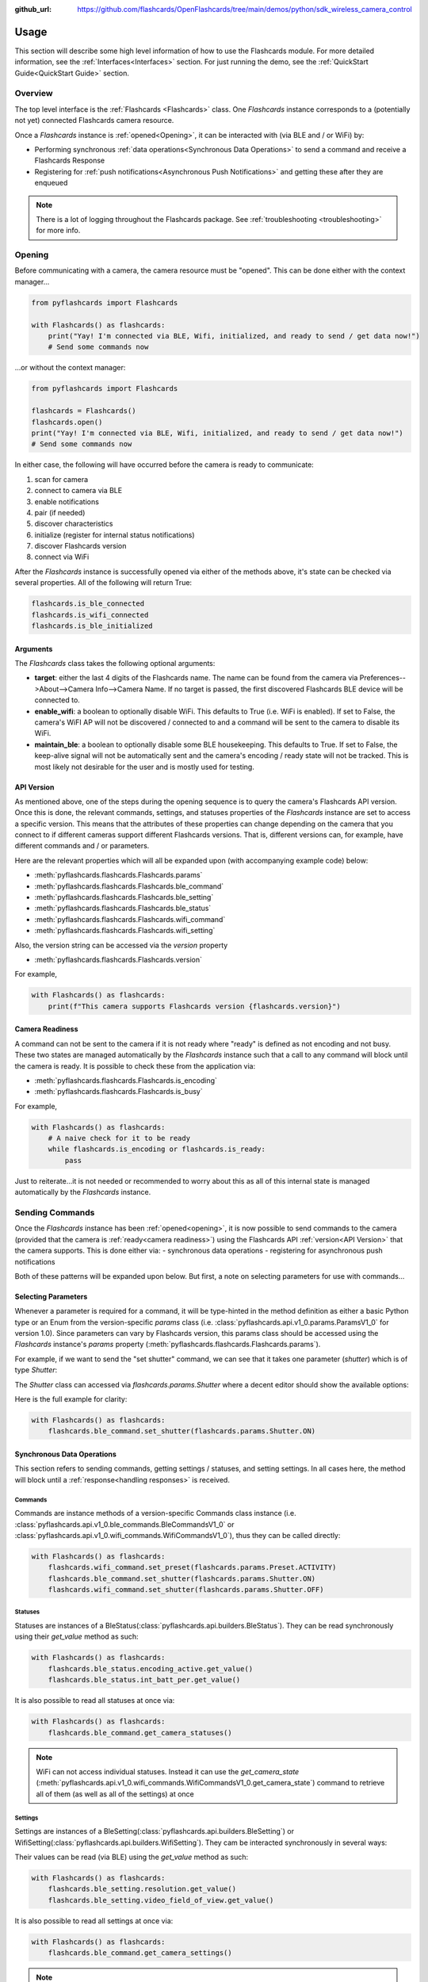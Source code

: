 :github_url: https://github.com/flashcards/OpenFlashcards/tree/main/demos/python/sdk_wireless_camera_control

Usage
*****

This section will describe some high level information of how to use the Flashcards module. For more detailed
information, see the :ref:`Interfaces<Interfaces>` section. For just running the demo, see the
:ref:`QuickStart Guide<QuickStart Guide>` section.

Overview
========

The top level interface is the :ref:`Flashcards <Flashcards>` class. One `Flashcards` instance corresponds to a (potentially not
yet) connected Flashcards camera resource.

Once a `Flashcards` instance is :ref:`opened<Opening>`, it can be interacted with (via BLE and / or WiFi) by:

- Performing synchronous :ref:`data operations<Synchronous Data Operations>` to send a command and receive a Flashcards Response
- Registering for :ref:`push notifications<Asynchronous Push Notifications>` and getting these after they are enqueued

.. note:: There is a lot of logging throughout the Flashcards package. See :ref:`troubleshooting <troubleshooting>` for more info.

Opening
=======

Before communicating with a camera, the camera resource must be "opened". This can be done either with the
context manager...

.. code-block:: python

    from pyflashcards import Flashcards

    with Flashcards() as flashcards:
        print("Yay! I'm connected via BLE, Wifi, initialized, and ready to send / get data now!")
        # Send some commands now

\...or without the context manager:

.. code-block:: python

    from pyflashcards import Flashcards

    flashcards = Flashcards()
    flashcards.open()
    print("Yay! I'm connected via BLE, Wifi, initialized, and ready to send / get data now!")
    # Send some commands now

In either case, the following will have occurred before the camera is ready to communicate:

#. scan for camera
#. connect to camera via BLE
#. enable notifications
#. pair (if needed)
#. discover characteristics
#. initialize (register for internal status notifications)
#. discover Flashcards version
#. connect via WiFi

After the `Flashcards` instance is successfully opened via either of the methods above, it's state can be checked via several
properties. All of the following will return True:

.. code-block:: python

    flashcards.is_ble_connected
    flashcards.is_wifi_connected
    flashcards.is_ble_initialized

Arguments
---------

The `Flashcards` class takes the following optional arguments:

- **target**: either the last 4 digits of the Flashcards name. The name can be found from the
  camera via Preferences-->About-->Camera Info-->Camera Name. If no target is passed, the first discovered
  Flashcards BLE device will be connected to.
- **enable_wifi**: a boolean to optionally disable WiFi. This defaults to True (i.e. WiFi is enabled). If set
  to False, the camera's WiFI AP will not be discovered / connected to and a command will be sent to the camera to
  disable its WiFi.
- **maintain_ble**: a boolean to optionally disable some BLE housekeeping. This defaults to True. If set to
  False, the keep-alive signal will not be automatically sent and the camera's encoding / ready state will not
  be tracked. This is most likely not desirable for the user and is mostly used for testing.

API Version
-----------

As mentioned above, one of the steps during the opening sequence is to query the camera's Flashcards API version.
Once this is done, the relevant commands, settings, and statuses properties of the `Flashcards` instance are
set to access a specific version. This means that the attributes of these properties can change depending on the camera that
you connect to if different cameras support different Flashcards versions. That is, different versions can, for
example, have different commands and / or parameters.

Here are the relevant properties which will all be expanded upon (with accompanying example code) below:

- :meth:`pyflashcards.flashcards.Flashcards.params`
- :meth:`pyflashcards.flashcards.Flashcards.ble_command`
- :meth:`pyflashcards.flashcards.Flashcards.ble_setting`
- :meth:`pyflashcards.flashcards.Flashcards.ble_status`
- :meth:`pyflashcards.flashcards.Flashcards.wifi_command`
- :meth:`pyflashcards.flashcards.Flashcards.wifi_setting`

Also, the version string can be accessed via the `version` property

- :meth:`pyflashcards.flashcards.Flashcards.version`

For example,

.. code-block:: python

    with Flashcards() as flashcards:
        print(f"This camera supports Flashcards version {flashcards.version}")

Camera Readiness
----------------

A command can not be sent to the camera if it is not ready where "ready" is defined as not encoding and not
busy. These two states are managed automatically by the `Flashcards` instance such that a call to any command will
block until the camera is ready. It is possible to check these from the application via:

- :meth:`pyflashcards.flashcards.Flashcards.is_encoding`
- :meth:`pyflashcards.flashcards.Flashcards.is_busy`

For example,

.. code-block:: python

    with Flashcards() as flashcards:
        # A naive check for it to be ready
        while flashcards.is_encoding or flashcards.is_ready:
            pass

Just to reiterate...it is not needed or recommended to worry about this as all of this internal state is managed automatically
by the `Flashcards` instance.

Sending Commands
================

Once the `Flashcards` instance has been :ref:`opened<opening>`, it is now possible to send commands to the camera
(provided that the camera is :ref:`ready<camera readiness>`) using the Flashcards API :ref:`version<API Version>`
that the camera supports. This is done either via:
- synchronous data operations
- registering for asynchronous push notifications

Both of these patterns will be expanded upon below. But first, a note on selecting parameters for use with commands...

Selecting Parameters
--------------------

Whenever a parameter is required for a command, it will be type-hinted in the method definition as either a basic Python type
or an Enum from the version-specific `params` class (i.e. :class:`pyflashcards.api.v1_0.params.ParamsV1_0` for version
1.0). Since parameters can vary by Flashcards version, this params class should be accessed using the `Flashcards` instance's
`params` property (:meth:`pyflashcards.flashcards.Flashcards.params`).

For example, if we want to send the "set shutter" command, we can see that it takes one parameter (`shutter`) which
is of type `Shutter`:

.. image:: _static/shows_param_type.png
    :width: 80%

The `Shutter` class can accessed via `flashcards.params.Shutter` where a decent editor should show the available options:

.. image:: _static/valid_params.png
    :width: 60%

Here is the full example for clarity:

.. code-block:: python

    with Flashcards() as flashcards:
        flashcards.ble_command.set_shutter(flashcards.params.Shutter.ON)

Synchronous Data Operations
---------------------------

This section refers to sending commands, getting settings / statuses, and setting settings. In all cases here,
the method will block until a :ref:`response<handling responses>` is received.

Commands
^^^^^^^^

Commands are instance methods of a version-specific Commands class instance
(i.e. :class:`pyflashcards.api.v1_0.ble_commands.BleCommandsV1_0` or
:class:`pyflashcards.api.v1_0.wifi_commands.WifiCommandsV1_0`), thus they can be called directly:

.. code-block:: python

    with Flashcards() as flashcards:
        flashcards.wifi_command.set_preset(flashcards.params.Preset.ACTIVITY)
        flashcards.ble_command.set_shutter(flashcards.params.Shutter.ON)
        flashcards.wifi_command.set_shutter(flashcards.params.Shutter.OFF)

Statuses
^^^^^^^^

Statuses are instances of a BleStatus(:class:`pyflashcards.api.builders.BleStatus`). They can be read
synchronously using their `get_value` method as such:

.. code-block:: python

    with Flashcards() as flashcards:
        flashcards.ble_status.encoding_active.get_value()
        flashcards.ble_status.int_batt_per.get_value()

It is also possible to read all statuses at once via:

.. code-block:: python

    with Flashcards() as flashcards:
        flashcards.ble_command.get_camera_statuses()

.. note::
    WiFi can not access individual statuses. Instead it can use the `get_camera_state`
    (:meth:`pyflashcards.api.v1_0.wifi_commands.WifiCommandsV1_0.get_camera_state`)
    command to retrieve all of them (as well as all of the settings) at once

Settings
^^^^^^^^

Settings are instances of a BleSetting(:class:`pyflashcards.api.builders.BleSetting`)
or WifiSetting(:class:`pyflashcards.api.builders.WifiSetting`). They cam be interacted synchronously in several
ways:

Their values can be read (via BLE) using the `get_value` method as such:

.. code-block:: python

    with Flashcards() as flashcards:
        flashcards.ble_setting.resolution.get_value()
        flashcards.ble_setting.video_field_of_view.get_value()

It is also possible to read all settings at once via:

.. code-block:: python

    with Flashcards() as flashcards:
        flashcards.ble_command.get_camera_settings()

.. note::
    WiFi can not access individual settings. Instead it can use the `get_camera_state`
    (:meth:`pyflashcards.api.v1_0.wifi_commands.WifiCommandsV1_0.get_camera_state`)
    command to retrieve all of them (as well as all of the statuses) at once.

Depending on the camera's current state, settings will have differing capabilities. It is possible to query
the current capabilities for a given setting (via BLE) using the `get_capabilities_values` method as such:

.. code-block:: python

    with Flashcards() as flashcards:
        flashcards.ble_setting.resolution.get_capabilities_values()

.. note::
    This functionality is only possible via BLE.

Settings' values can be set (via either BLE or WiFI) using the `set` method as such:

.. code-block:: python

    with Flashcards() as flashcards:
        flashcards.ble_setting.resolution.set(flashcards.params.Resolution.RES_4K)
        flashcards.wifi_setting.fps.set(flashcards.params.FPS.FPS_30)

Asynchronous Push Notifications
-------------------------------

This section describes how to register for and handle asynchronous push notifications. This is only relevant for BLE.

It is possible to enable push notifications for any of the following:

- setting values via :meth:`pyflashcards.api.builders.BleSetting.register_value_update`
- setting capabilities via :meth:`pyflashcards.api.builders.BleSetting.register_capability_update`
- status values via :meth:`pyflashcards.api.builders.BleStatus.register_value_update`

Firstly, the desired settings / id must be registered for.

Once registered, the camera will send a push notification when the relevant setting / status changes. These
responses are added to an internal queue of the `Flashcards` instance be retrieved from via
:meth:`pyflashcards.flashcards.get_update`.

It is possible to stop receiving notifications by issuing the relevant unregister command, i.e.:

- setting values via :meth:`pyflashcards.api.builders.BleSetting.unregister_value_update`
- setting capabilities via :meth:`pyflashcards.api.builders.BleSetting.unregister_capability_update`
- status values via :meth:`pyflashcards.api.builders.BleStatus.unregister_value_update`

Here is an example of registering for and receiving FOV updates:

.. code-block:: python

    from pyflashcards import Flashcards
    from pyflashcards.constants import SettingId

    with Flashcards() as flashcards:
        current_fov = flashcards.ble_setting.video_field_of_view.register_value_update().flatten
        print(f"Current FOV is {current_fov}")
        # Get updates until we get a FOV update
        while True:
            update = flashcards.get_update()
            if SettingId.VIDEO_FOV in update:
                print(f"New resolution is {update[SettingId.VIDEO_FOV]}")
                break
        # We don't care about FOV anymore so let's stop receiving notifications
        flashcards.ble_setting.video_field_of_view.unregister_value_update()

.. note:: The `register_XXX_update` methods will return the current value / capabilities. That is why we are
    printing the current value in the example above.

.. note:: It is probably desirable to have a separate thread to retrieve these updates as the demo examples do.

Handling Responses
==================

Unless otherwise stated, all commands, settings, and status operations return a `FlashcardsResp`
(:class:`pyflashcards.responses.FlashcardsResp`) which is basically a JSON serializable dict with some helper functions.

Response Structure
------------------

A `FlashcardsResp` has 3 relevant attributes for the end user:

- | **id** (:meth:`pyflashcards.responses.FlashcardsResp.id`): identifier of the completed operation.
  | This will vary based on what type the response is and will also contain the most specific identification information.

    - UUID if a direct BLE characteristic read
    - CmdId if an Flashcards BLE Operation
    - endpoint string if a Wifi HTTP operation
- **status** (:meth:`pyflashcards.responses.FlashcardsResp.status`): the status returned from the camera
- **data** (:meth:`pyflashcards.responses.FlashcardsResp.data`): JSON serializable dict containing the responded data

Besides the `id` attribute which always contains the most specific identification information, there are properties
to attempt to access other identification information. If the property is not valid for the given response,
it will return `None`.

- **command**: :meth:`pyflashcards.responses.FlashcardsResp.cmd`. Relevant for any BLE operation.
- **uuid**: :meth:`pyflashcards.responses.FlashcardsResp.uuid`. Relevant for any BLE operation.
- **endpoint**: :meth:`pyflashcards.responses.FlashcardsResp.endpoint`. Relevant for any Wifi operation.

There is also a property to check that the `status` is Success:

- **is_ok**: :meth:`pyflashcards.responses.FlashcardsResp.is_ok`

The response object can be serialized to a JSON string with the default Python `str()` function. Note that
the `id` and `status` attributes are appended to the JSON.

For example, first let's connect, send a command, and then store the response:

.. code-block:: console

    >>> from pyflashcards import Flashcards
    >>> flashcards = Flashcards()
    >>> flashcards.open()
    >>> response = flashcards.ble_setting.resolution.get_value()

Now let's print the response (as JSON):

.. code-block:: console

    >>> print(response)
    {
        "status": "SUCCESS",
        "id": "UUID.CQ_QUERY_RESP::QueryCmdId.GET_SETTING_VAL",
        "SettingId.RESOLUTION": "RES_5_3_K"
    }

Now let's inspect the responses various attributes / properties:

.. code-block:: console

    >>> print(response.status)
    ErrorCode.SUCCESS
    >>> print(response.is_ok)
    True
    >>> print(response.id)
    QueryCmdId.GET_SETTING_VAL
    >>> print(response.cmd)
    QueryCmdId.GET_SETTING_VAL
    >>> print(response.uuid)
    UUID.CQ_QUERY_RESP


Data Access
-----------

The response data is stored in the `data` attribute (:meth:`pyflashcards.responses.FlashcardsResp.data`) but can also
be accessed via dict access on the instance since `__getitem__` has been overridden. For example, the must
succinct way to access the current resolution from the response is:

.. code-block:: console

    >>> print(response[SettingId.RESOLUTION])
    RES_5_3_K

However, it is also possible to this as:

.. code-block:: console

    >>> print(response.data[SettingId.RESOLUTION])
    RES_5_3_K

Similarly, `__contains__` and `__iter__` have also been overridden to operate on the `data` attribute:

.. code-block:: console

    >>> SettingId.RESOLUTION in response
    True
    >>> [str(x) for x in response]
    ['SettingId.RESOLUTION']

.. note:: The `Flashcards Documentation <https://flashcards.github.io/OpenFlashcards/>`_ should be referenced in regards
    to how to access the JSON.

Value Flattening
----------------

For short responses, it is rather unwieldy to access the JSON dict as described above. Therefore, you can attempt to use the
`flatten` property (:meth:`pyflashcards.responses.FlashcardsResp.flatten`) to flatten the data:

Continuing with our example above, where previously we accessed the responded resolution as:

.. code-block:: console

    >>> print(response[SettingId.RESOLUTION])
    RES_5_3_K

We can also do it as:

.. code-block:: console

    >>> print(response.flatten)
    RES_5_3_K

For example, we can get and print all resolution capabilities on one line via:

    >>> print(", ".join(flashcards.ble_setting.resolution.get_capabilities_values().flatten))
    RES_4K, RES_2_7K, RES_2_7K_4_3, RES_1080, RES_4K_4_3, RES_5_K_4_3, RES_5_3_K

If the response data is anything other than a single value or a list, it can't be flattened and so the entire
data structure will be returned.

Flattening works well when getting a single value (from a get status / value) or a list of values (from a get
capabilities). This won't work for many cases.

For complex JSON structures, you will need to read through the
`Flashcards API Documentation  <https://github.com/flashcards/OpenFlashcards/tree/main/docs/wifi>`_ for
parsing it. There will be some future work to turn these (at least the media list) into nice Python classes. But
for now, it will look ugly like this:

.. code-block:: python

    # Get list of media
    flashcards.media_list = wifi_command.get_media_list().data["media"][0]["fs"]

Closing
=======

It is important to close the camera resource when you are done with it. This can be in two ways. If the context
manager was used, it will automatically be closed when exiting, i.e.:

.. code-block:: python

    with Flashcards() as flashcards:
        # Do some things.
        pass
        # Then when finished...
    # The camera resource is closed now!!

Otherwise, you will need to manually call the `close` method, i.e.:

.. code-block:: python

    flashcards = Flashcards()
    flashcards.open()
    print("Yay! I'm connected via BLE, Wifi, initialized, and ready to send / get data now!")
    # When we're done...
    flashcards.close()
    # The camera resource is closed now!!

The `close` method will handle gracefully disconnecting BLE and Wifi.

.. warning::
    If the resource is not closed correctly, it is possible that your OS will maintain the BLE connection to it.
    This will cause reconnection problems as the device will not be advertising when you try to reconnect.
